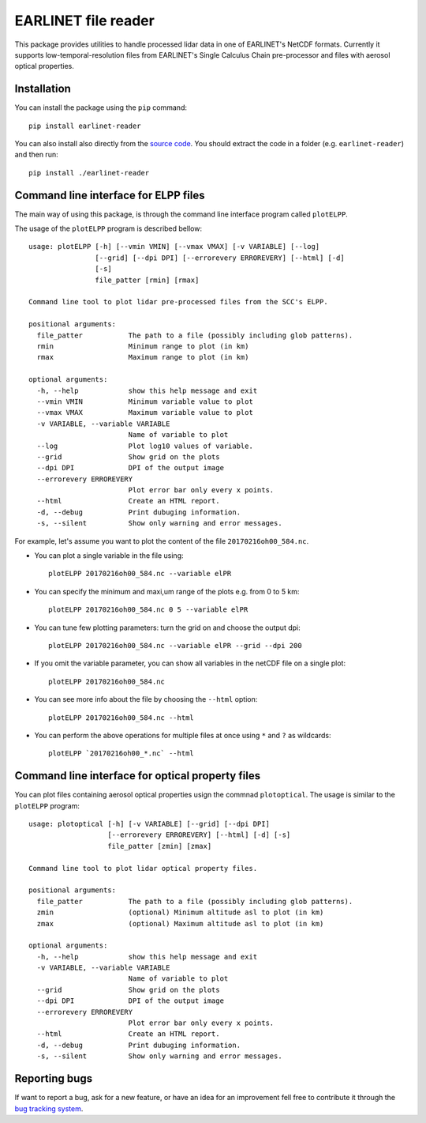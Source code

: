 EARLINET file reader
====================

This package provides utilities to handle processed lidar data in one of EARLINET's NetCDF formats. Currently
it supports low-temporal-resolution files from EARLINET's Single Calculus Chain pre-processor and files with
aerosol optical properties.

Installation
------------

You can install the package using the ``pip`` command::

   pip install earlinet-reader

You can also install also directly from the `source code <http://bitbucket.org/iannis_b/earlinet-reader/src>`_. You should extract the code in a folder (e.g. ``earlinet-reader``)
and then run::

   pip install ./earlinet-reader

Command line interface for ELPP files
-------------------------------------

The main way of using this package, is through the command line interface program called ``plotELPP``.

The usage of the ``plotELPP`` program is described bellow::

   usage: plotELPP [-h] [--vmin VMIN] [--vmax VMAX] [-v VARIABLE] [--log]
                   [--grid] [--dpi DPI] [--errorevery ERROREVERY] [--html] [-d]
                   [-s]
                   file_patter [rmin] [rmax]

   Command line tool to plot lidar pre-processed files from the SCC's ELPP.

   positional arguments:
     file_patter           The path to a file (possibly including glob patterns).
     rmin                  Minimum range to plot (in km)
     rmax                  Maximum range to plot (in km)

   optional arguments:
     -h, --help            show this help message and exit
     --vmin VMIN           Minimum variable value to plot
     --vmax VMAX           Maximum variable value to plot
     -v VARIABLE, --variable VARIABLE
                           Name of variable to plot
     --log                 Plot log10 values of variable.
     --grid                Show grid on the plots
     --dpi DPI             DPI of the output image
     --errorevery ERROREVERY
                           Plot error bar only every x points.
     --html                Create an HTML report.
     -d, --debug           Print dubuging information.
     -s, --silent          Show only warning and error messages.


For example, let's assume you want to plot the content of the file ``20170216oh00_584.nc``.

* You can plot a single variable in the file using::

   plotELPP 20170216oh00_584.nc --variable elPR

* You can specify the minimum and maxi,um range of the plots e.g. from 0 to 5 km::

   plotELPP 20170216oh00_584.nc 0 5 --variable elPR

* You can tune few plotting parameters: turn the grid on and choose the output dpi::

   plotELPP 20170216oh00_584.nc --variable elPR --grid --dpi 200

* If you omit the variable parameter, you can show all variables in the netCDF file on a single plot::

   plotELPP 20170216oh00_584.nc

* You can see more info about the file by choosing the ``--html`` option::

   plotELPP 20170216oh00_584.nc --html

* You can perform the above operations for multiple files at once using ``*`` and ``?`` as wildcards::

   plotELPP `20170216oh00_*.nc` --html


Command line interface for optical property files
-------------------------------------------------
You can plot files containing aerosol optical properties usign the commnad ``plotoptical``. The usage is similar
to the ``plotELPP`` program::

   usage: plotoptical [-h] [-v VARIABLE] [--grid] [--dpi DPI]
                      [--errorevery ERROREVERY] [--html] [-d] [-s]
                      file_patter [zmin] [zmax]

   Command line tool to plot lidar optical property files.

   positional arguments:
     file_patter           The path to a file (possibly including glob patterns).
     zmin                  (optional) Minimum altitude asl to plot (in km)
     zmax                  (optional) Maximum altitude asl to plot (in km)

   optional arguments:
     -h, --help            show this help message and exit
     -v VARIABLE, --variable VARIABLE
                           Name of variable to plot
     --grid                Show grid on the plots
     --dpi DPI             DPI of the output image
     --errorevery ERROREVERY
                           Plot error bar only every x points.
     --html                Create an HTML report.
     -d, --debug           Print dubuging information.
     -s, --silent          Show only warning and error messages.

Reporting bugs
--------------
If want to report a bug, ask for a new feature, or have an idea for an improvement fell free to contribute it through
the `bug tracking system <https://bitbucket.org/iannis_b/earlinet-reader/issues>`_.




